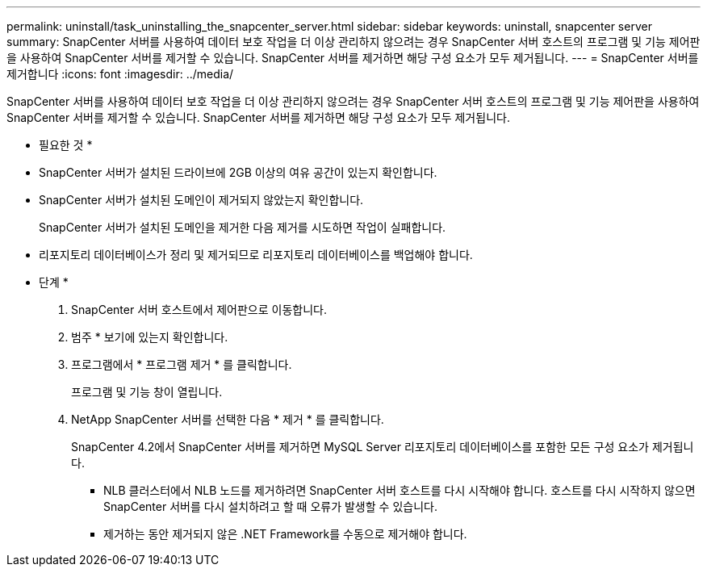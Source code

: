 ---
permalink: uninstall/task_uninstalling_the_snapcenter_server.html 
sidebar: sidebar 
keywords: uninstall, snapcenter server 
summary: SnapCenter 서버를 사용하여 데이터 보호 작업을 더 이상 관리하지 않으려는 경우 SnapCenter 서버 호스트의 프로그램 및 기능 제어판을 사용하여 SnapCenter 서버를 제거할 수 있습니다. SnapCenter 서버를 제거하면 해당 구성 요소가 모두 제거됩니다. 
---
= SnapCenter 서버를 제거합니다
:icons: font
:imagesdir: ../media/


[role="lead"]
SnapCenter 서버를 사용하여 데이터 보호 작업을 더 이상 관리하지 않으려는 경우 SnapCenter 서버 호스트의 프로그램 및 기능 제어판을 사용하여 SnapCenter 서버를 제거할 수 있습니다. SnapCenter 서버를 제거하면 해당 구성 요소가 모두 제거됩니다.

* 필요한 것 *

* SnapCenter 서버가 설치된 드라이브에 2GB 이상의 여유 공간이 있는지 확인합니다.
* SnapCenter 서버가 설치된 도메인이 제거되지 않았는지 확인합니다.
+
SnapCenter 서버가 설치된 도메인을 제거한 다음 제거를 시도하면 작업이 실패합니다.

* 리포지토리 데이터베이스가 정리 및 제거되므로 리포지토리 데이터베이스를 백업해야 합니다.


* 단계 *

. SnapCenter 서버 호스트에서 제어판으로 이동합니다.
. 범주 * 보기에 있는지 확인합니다.
. 프로그램에서 * 프로그램 제거 * 를 클릭합니다.
+
프로그램 및 기능 창이 열립니다.

. NetApp SnapCenter 서버를 선택한 다음 * 제거 * 를 클릭합니다.
+
SnapCenter 4.2에서 SnapCenter 서버를 제거하면 MySQL Server 리포지토리 데이터베이스를 포함한 모든 구성 요소가 제거됩니다.

+
** NLB 클러스터에서 NLB 노드를 제거하려면 SnapCenter 서버 호스트를 다시 시작해야 합니다. 호스트를 다시 시작하지 않으면 SnapCenter 서버를 다시 설치하려고 할 때 오류가 발생할 수 있습니다.
** 제거하는 동안 제거되지 않은 .NET Framework를 수동으로 제거해야 합니다.




